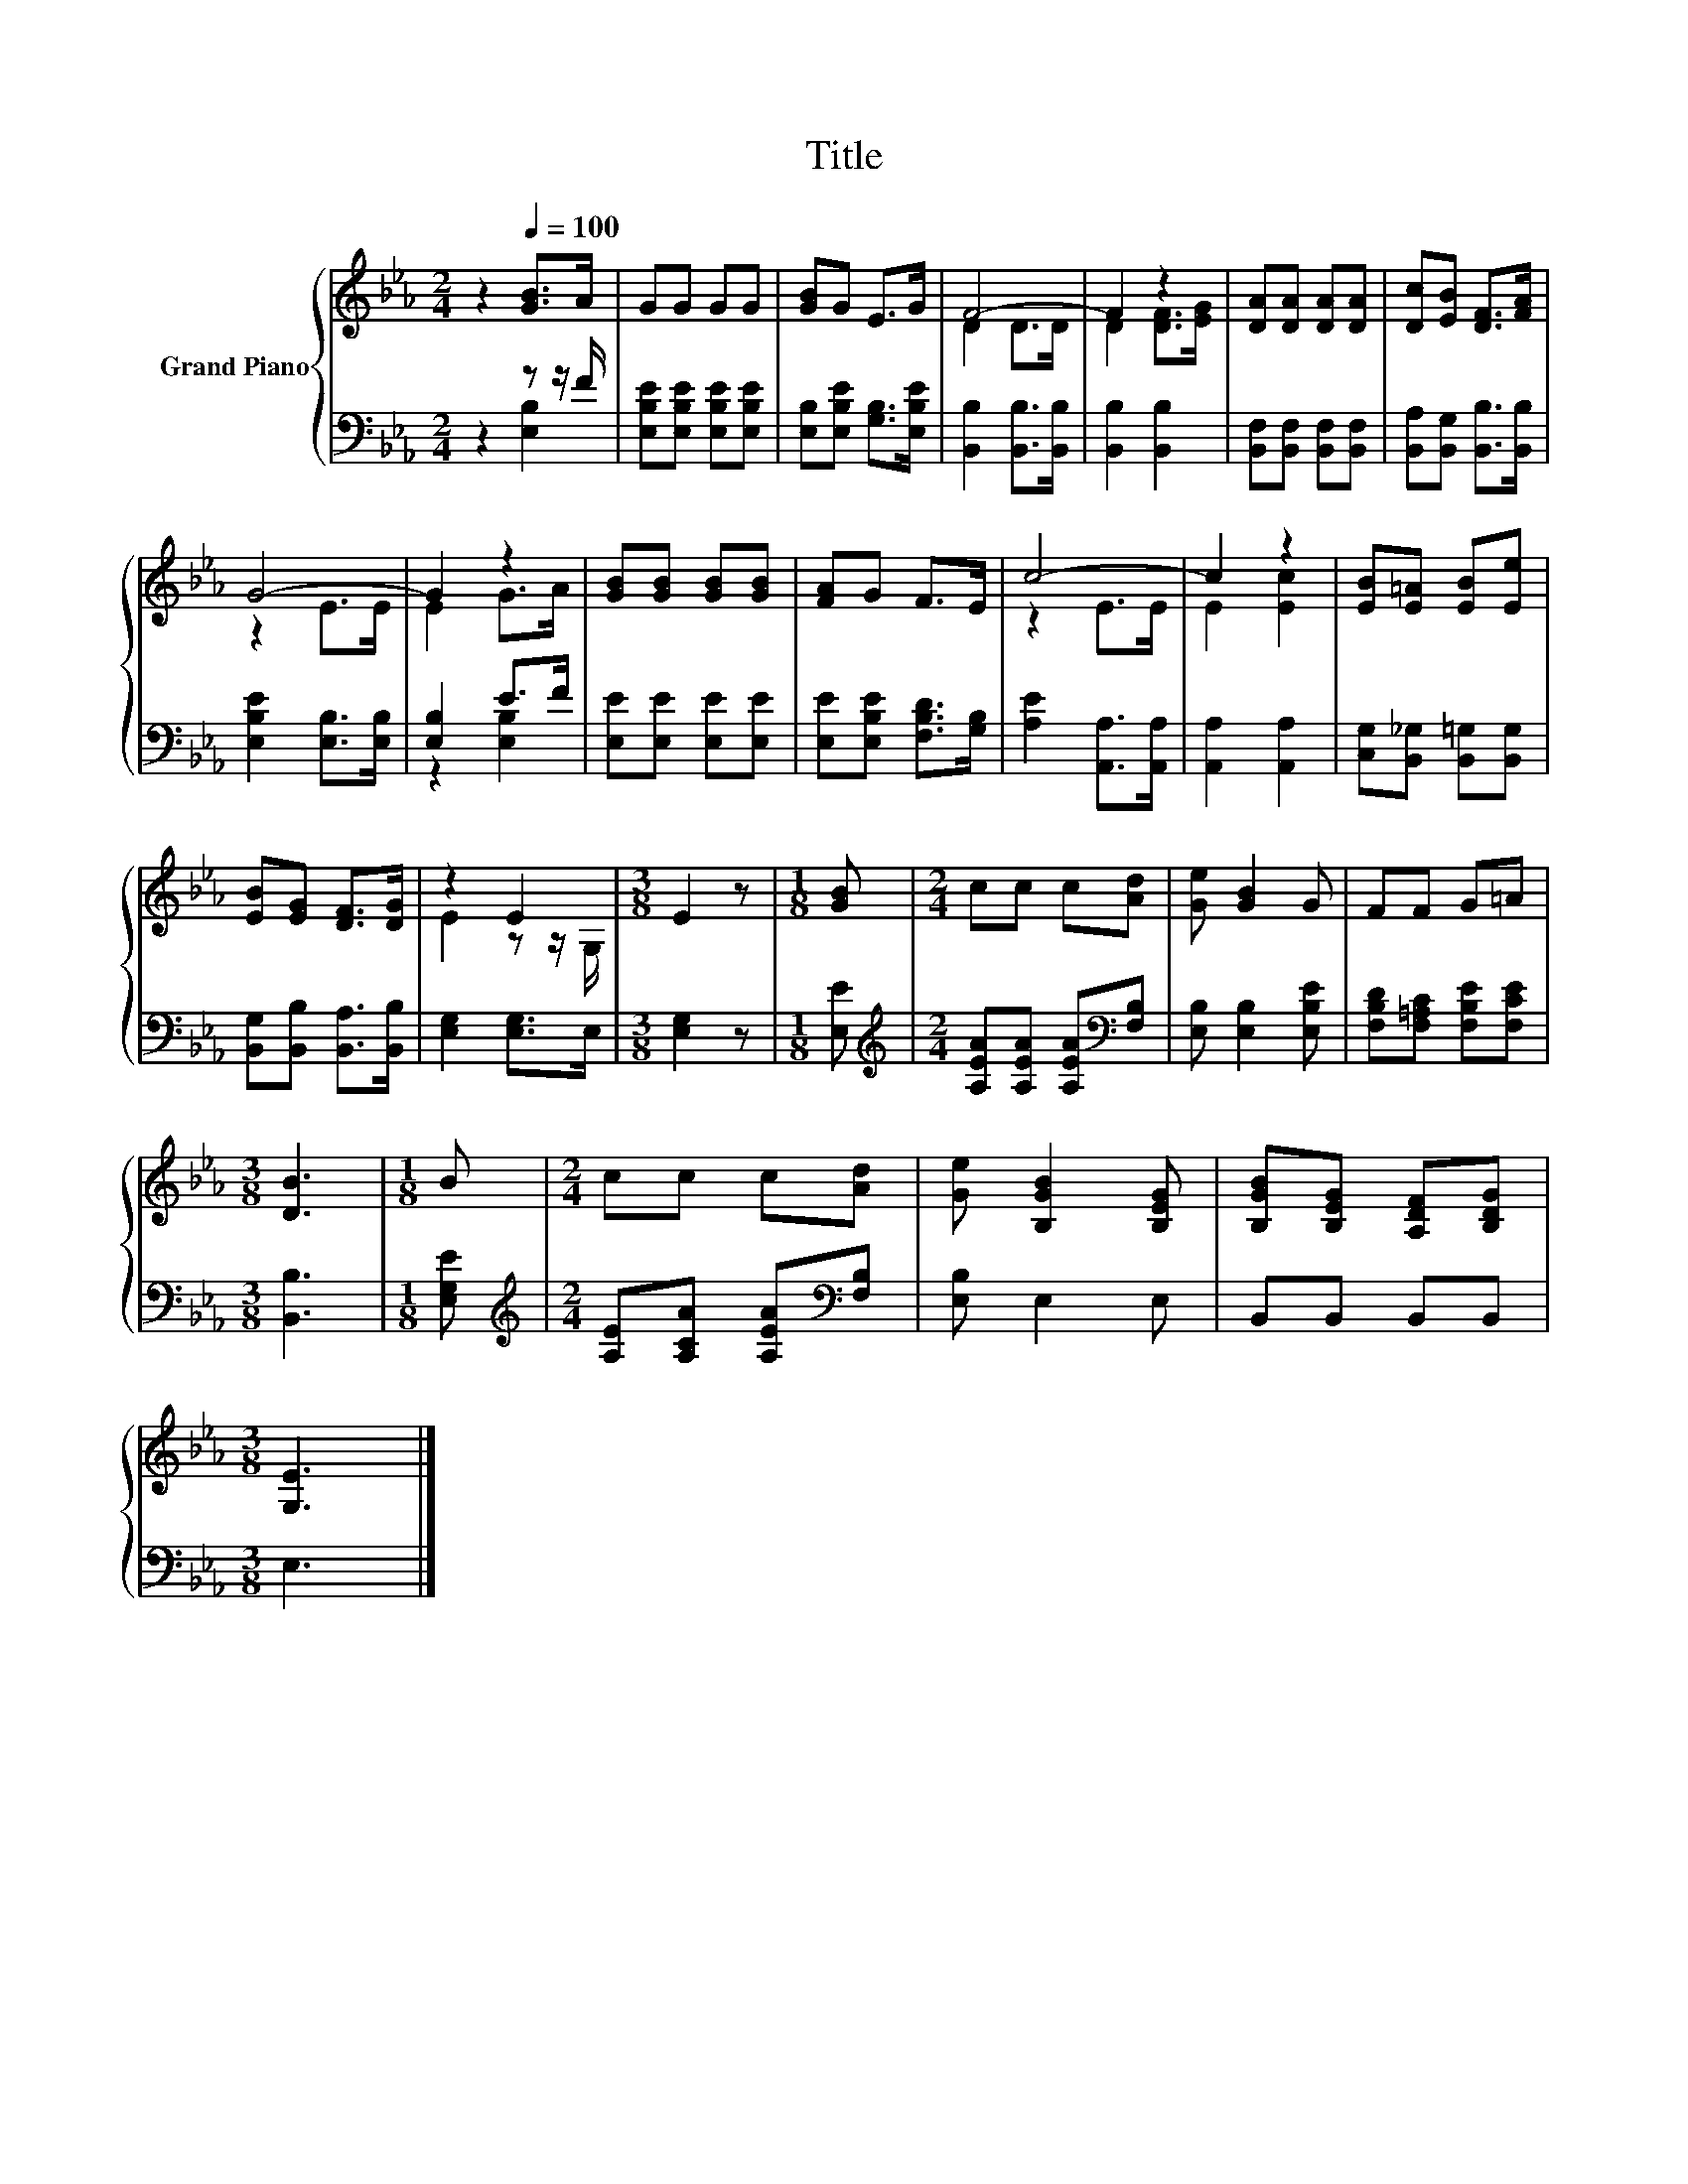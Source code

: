 X:1
T:Title
%%score { ( 1 4 ) | ( 2 3 ) }
L:1/8
M:2/4
K:Eb
V:1 treble nm="Grand Piano"
V:4 treble 
V:2 bass 
V:3 bass 
V:1
 z2[Q:1/4=100] [GB]>A | GG GG | [GB]G E>G | F4- | F2 z2 | [DA][DA] [DA][DA] | [Dc][EB] [DF]>[FA] | %7
 G4- | G2 z2 | [GB][GB] [GB][GB] | [FA]G F>E | c4- | c2 z2 | [EB][E=A] [EB][Ee] | %14
 [EB][EG] [DF]>[DG] | z2 E2 |[M:3/8] E2 z |[M:1/8] [GB] |[M:2/4] cc c[Ad] | [Ge] [GB]2 G | FF G=A | %21
[M:3/8] [DB]3 |[M:1/8] B |[M:2/4] cc c[Ad] | [Ge] [B,GB]2 [B,EG] | [B,GB][B,EG] [A,DF][B,DG] | %26
[M:3/8] [G,E]3 |] %27
V:2
 z2 z z/ F/ | [E,B,E][E,B,E] [E,B,E][E,B,E] | [E,B,][E,B,E] [G,B,]>[E,B,E] | %3
 [B,,B,]2 [B,,B,]>[B,,B,] | [B,,B,]2 [B,,B,]2 | [B,,F,][B,,F,] [B,,F,][B,,F,] | %6
 [B,,A,][B,,G,] [B,,B,]>[B,,B,] | [E,B,E]2 [E,B,]>[E,B,] | [E,B,]2 E>F | [E,E][E,E] [E,E][E,E] | %10
 [E,E][E,B,E] [F,B,D]>[G,B,] | [A,E]2 [A,,A,]>[A,,A,] | [A,,A,]2 [A,,A,]2 | %13
 [C,G,][B,,_G,] [B,,=G,][B,,G,] | [B,,G,][B,,B,] [B,,A,]>[B,,B,] | [E,G,]2 [E,G,]>E, | %16
[M:3/8] [E,G,]2 z |[M:1/8] [E,E] |[M:2/4][K:treble] [A,EA][A,EA] [A,EA][K:bass][F,B,] | %19
 [E,B,] [E,B,]2 [E,B,E] | [F,B,D][F,=A,C] [F,B,E][F,CE] |[M:3/8] [B,,B,]3 |[M:1/8] [E,G,E] | %23
[M:2/4][K:treble] [A,E][A,CA] [A,EA][K:bass][F,B,] | [E,B,] E,2 E, | B,,B,, B,,B,, |[M:3/8] E,3 |] %27
V:3
 z2 [E,B,]2 | x4 | x4 | x4 | x4 | x4 | x4 | x4 | z2 [E,B,]2 | x4 | x4 | x4 | x4 | x4 | x4 | x4 | %16
[M:3/8] x3 |[M:1/8] x |[M:2/4][K:treble] x3[K:bass] x | x4 | x4 |[M:3/8] x3 |[M:1/8] x | %23
[M:2/4][K:treble] x3[K:bass] x | x4 | x4 |[M:3/8] x3 |] %27
V:4
 x4 | x4 | x4 | D2 D>D | D2 [DF]>[EG] | x4 | x4 | z2 E>E | E2 G>A | x4 | x4 | z2 E>E | E2 [Ec]2 | %13
 x4 | x4 | E2 z z/ G,/ |[M:3/8] x3 |[M:1/8] x |[M:2/4] x4 | x4 | x4 |[M:3/8] x3 |[M:1/8] x | %23
[M:2/4] x4 | x4 | x4 |[M:3/8] x3 |] %27

